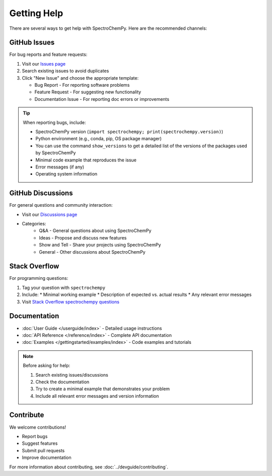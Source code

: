 .. _getting_help:

############
Getting Help
############

There are several ways to get help with SpectroChemPy. Here are the recommended channels:

GitHub Issues
=============

For bug reports and feature requests:

1. Visit our `Issues page <https://github.com/spectrochempy/spectrochempy/issues>`_
2. Search existing issues to avoid duplicates
3. Click "New Issue" and choose the appropriate template:

   * Bug Report - For reporting software problems
   * Feature Request - For suggesting new functionality
   * Documentation Issue - For reporting doc errors or improvements

.. tip::
   When reporting bugs, include:
   
   * SpectroChemPy version (``import spectrochempy; print(spectrochempy.version)``)
   * Python environment (e.g., conda, pip, OS package manager)
   * You can use the command ``show_versions`` to get a detailed list of the versions of the packages used by SpectroChemPy
   * Minimal code example that reproduces the issue
   * Error messages (if any)
   * Operating system information

GitHub Discussions
==================

For general questions and community interaction:

* Visit our `Discussions page <https://github.com/spectrochempy/spectrochempy/discussions>`_
* Categories:
    * Q&A - General questions about using SpectroChemPy
    * Ideas - Propose and discuss new features
    * Show and Tell - Share your projects using SpectroChemPy
    * General - Other discussions about SpectroChemPy

Stack Overflow
==============

For programming questions:

1. Tag your question with ``spectrochempy``
2. Include:
   * Minimal working example
   * Description of expected vs. actual results
   * Any relevant error messages
3. Visit `Stack Overflow spectrochempy questions <https://stackoverflow.com/questions/tagged/spectrochempy>`_

Documentation
=============

* :doc:`User Guide </userguide/index>` - Detailed usage instructions
* :doc:`API Reference </reference/index>` - Complete API documentation
* :doc:`Examples </gettingstarted/examples/index>` - Code examples and tutorials

.. note::
   Before asking for help:
   
   1. Search existing issues/discussions
   2. Check the documentation
   3. Try to create a minimal example that demonstrates your problem
   4. Include all relevant error messages and version information

Contribute
==========

We welcome contributions! 

* Report bugs
* Suggest features
* Submit pull requests
* Improve documentation


For more information about contributing, see :doc:`../devguide/contributing`.

